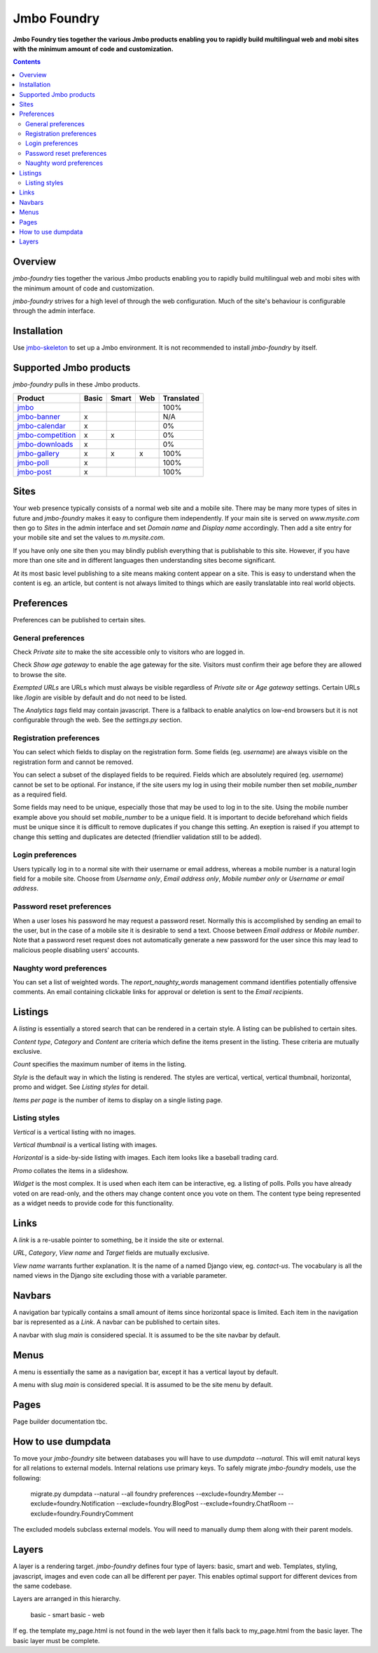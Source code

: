 Jmbo Foundry
============
**Jmbo Foundry ties together the various Jmbo products enabling you to rapidly build multilingual web and mobi sites with the minimum amount of code and customization.**

.. contents:: Contents
    :depth: 5

Overview
--------

`jmbo-foundry` ties together the various Jmbo products enabling you to rapidly build 
multilingual web and mobi sites with the minimum amount of code and customization.

`jmbo-foundry` strives for a high level of through the web configuration. Much
of the site's behaviour is configurable through the admin interface.

Installation
------------

Use `jmbo-skeleton <http://pypi.python.org/pypi/jmbo-skeleton>`_ to set up a
Jmbo environment. It is not recommended to install `jmbo-foundry` by itself.

Supported Jmbo products
-----------------------

`jmbo-foundry` pulls in these Jmbo products.

+-----------------------------------------------------------------------+-------+-------+-----+------------+
| Product                                                               | Basic | Smart | Web | Translated |
+=======================================================================+=======+=======+=====+============+
|`jmbo <http://pypi.python.org/pypi/jmbo>`_                             |       |       |     | 100%       |
+-----------------------------------------------------------------------+-------+-------+-----+------------+
|`jmbo-banner <http://pypi.python.org/pypi/jmbo-banner>`_               | x     |       |     | N/A        |
+-----------------------------------------------------------------------+-------+-------+-----+------------+
|`jmbo-calendar <http://pypi.python.org/pypi/jmbo-calendar>`_           | x     |       |     | 0%         |
+-----------------------------------------------------------------------+-------+-------+-----+------------+
|`jmbo-competition <http://pypi.python.org/pypi/jmbo-competition>`_     | x     | x     |     | 0%         |
+-----------------------------------------------------------------------+-------+-------+-----+------------+
|`jmbo-downloads <http://pypi.python.org/pypi/jmbo-downloads>`_         | x     |       |     | 0%         |
+-----------------------------------------------------------------------+-------+-------+-----+------------+
|`jmbo-gallery <http://pypi.python.org/pypi/jmbo-gallery>`_             | x     | x     | x   | 100%       |
+-----------------------------------------------------------------------+-------+-------+-----+------------+
|`jmbo-poll <http://pypi.python.org/pypi/jmbo-poll>`_                   | x     |       |     | 100%       |
+-----------------------------------------------------------------------+-------+-------+-----+------------+
|`jmbo-post <http://pypi.python.org/pypi/jmbo-post>`_                   | x     |       |     | 100%       |
+-----------------------------------------------------------------------+-------+-------+-----+------------+

Sites
-----

Your web presence typically consists of a normal web site and a mobile site.
There may be many more types of sites in future and `jmbo-foundry` makes it
easy to configure them independently. If your main site is served on
`www.mysite.com` then go to `Sites` in the admin interface and set `Domain
name` and `Display name` accordingly. Then add a site entry for your mobile
site and set the values to `m.mysite.com`.

If you have only one site then you may blindly publish everything that is
publishable to this site.  However, if you have more than one site and in
different languages then understanding sites become significant. 

At its most basic level publishing to a site means making content appear on a
site. This is easy to understand when the content is eg. an article, but
content is not always limited to things which are easily translatable into real
world objects.

Preferences
-----------

Preferences can be published to certain sites.

General preferences
*******************

Check `Private site` to make the site accessible only to visitors who are 
logged in.

Check `Show age gateway` to enable the age gateway for the site. Visitors must
confirm their age before they are allowed to browse the site.

`Exempted URLs` are URLs which must always be visible regardless of `Private
site` or `Age gateway` settings. Certain URLs like `/login` are visible by
default and do not need to be listed.

The `Analytics tags` field may contain javascript. There is a fallback to
enable analytics on low-end browsers but it is not configurable through the
web. See the `settings.py` section.

Registration preferences
************************

You can select which fields to display on the registration form. Some fields
(eg. `username`) are always visible on the registration form and cannot be
removed.

You can select a subset of the displayed fields to be required. Fields which
are absolutely required (eg. `username`) cannot be set to be optional. For
instance, if the site users my log in using their mobile number then set
`mobile_number` as a required field.

Some fields may need to be unique, especially those that may be used to log in
to the site. Using the mobile number example above you should set
`mobile_number` to be a unique field. It is important to decide beforehand
which fields must be unique since it is difficult to remove duplicates if you
change this setting. An exeption is raised if you attempt to change this
setting and duplicates are detected (friendlier validation still to be added).

Login preferences
*****************

Users typically log in to a normal site with their username or email address,
whereas a mobile number is a natural login field for a mobile site. Choose from
`Username only`, `Email address only`, `Mobile number only` or `Username or
email address`.

Password reset preferences
**************************

When a user loses his password he may request a password reset. Normally this
is accomplished by sending an email to the user, but in the case of a mobile
site it is desirable to send a text. Choose between `Email address` or `Mobile
number`. Note that a password reset request does not automatically generate a
new password for the user since this may lead to malicious people disabling
users' accounts.

Naughty word preferences
************************

You can set a list of weighted words. The `report_naughty_words` management
command identifies potentially offensive comments. An email containing
clickable links for approval or deletion is sent to the `Email recipients`.

Listings
--------
A `listing` is essentially a stored search that can be rendered in a certain
style. A listing can be published to certain sites.

`Content type`, `Category` and `Content` are criteria which define the items
present in the listing. These criteria are mutually exclusive.

`Count` specifies the maximum number of items in the listing.

`Style` is the default way in which the listing is rendered. The styles are
vertical, vertical, vertical thumbnail, horizontal, promo and widget. See
`Listing styles` for detail.

`Items per page` is the number of items to display on a single listing page.

Listing styles
**************

`Vertical` is a vertical listing with no images.

`Vertical thumbnail` is a vertical listing with images.

`Horizontal` is a side-by-side listing with images. Each item looks like a
baseball trading card.

`Promo` collates the items in a slideshow.

`Widget` is the most complex. It is used when each item can be interactive, eg.
a listing of polls. Polls you have already voted on are read-only, and the
others may change content once you vote on them. The content type being
represented as a widget needs to provide code for this functionality.

Links
-----

A `link` is a re-usable pointer to something, be it inside the site or external.

`URL`, `Category`, `View name` and `Target` fields are mutually exclusive.

`View name` warrants further explanation. It is the name of a named Django
view, eg. `contact-us`.  The vocabulary is all the named views in the Django
site excluding those with a variable parameter.

Navbars
-------

A navigation bar typically contains a small amount of items since horizontal
space is limited.  Each item in the navigation bar is represented as a `Link`.
A navbar can be published to certain sites.

A navbar with slug `main` is considered special. It is assumed to be the site
navbar by default.

Menus
-----

A menu is essentially the same as a navigation bar, except it has a vertical
layout by default.

A menu with slug `main` is considered special. It is assumed to be the site
menu by default.

Pages
-----

Page builder documentation tbc.

How to use dumpdata
-------------------

To move your `jmbo-foundry` site between databases you will have to use `dumpdata --natural`.
This will emit natural keys for all relations to external models. Internal
relations use primary keys. To safely migrate `jmbo-foundry` models, use the following:

    migrate.py dumpdata --natural --all foundry preferences --exclude=foundry.Member --exclude=foundry.Notification --exclude=foundry.BlogPost --exclude=foundry.ChatRoom --exclude=foundry.FoundryComment

The excluded models subclass external models. You will need to manually dump them
along with their parent models.

Layers
------

A layer is a rendering target. `jmbo-foundry` defines four type of layers:
basic, smart and web. Templates, styling, javascript, images and even code
can all be different per payer. This enables optimal support for different
devices from the same codebase.

Layers are arranged in this hierarchy.

  basic - smart
  basic - web

If eg. the template my_page.html is not found in the web layer then it falls
back to my_page.html from the basic layer. The basic layer must be complete.

